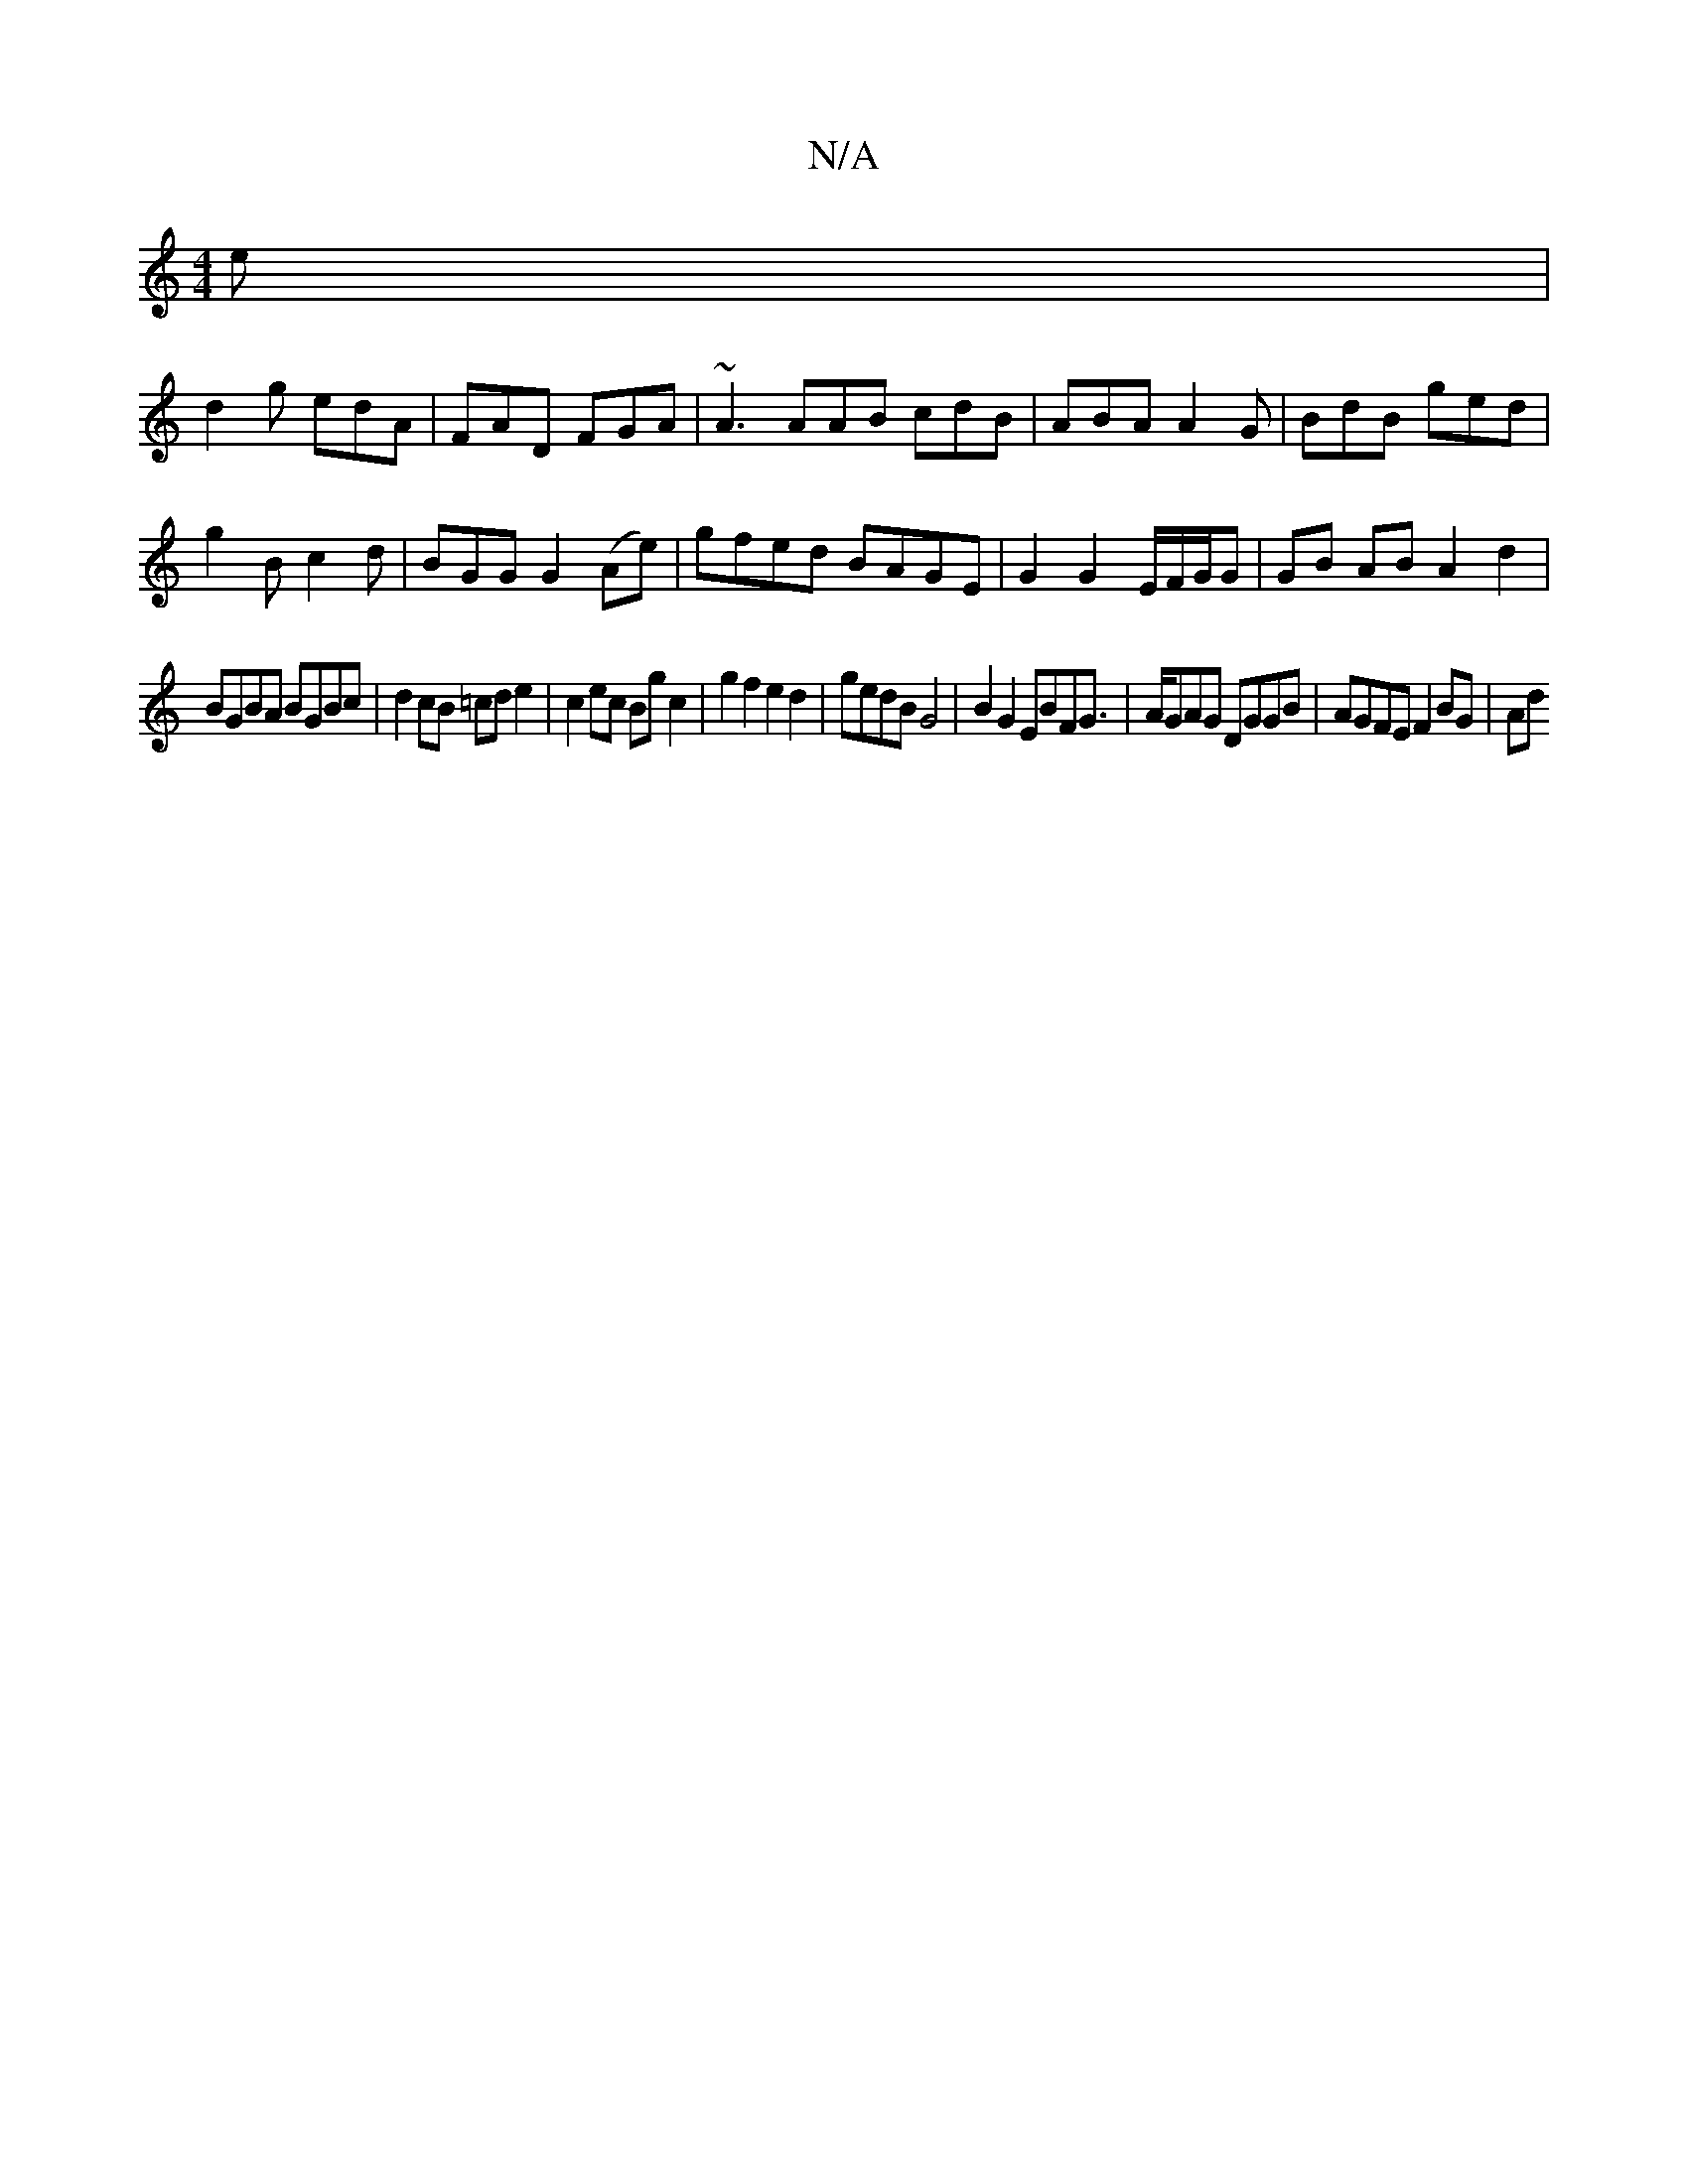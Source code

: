 X:1
T:N/A
M:4/4
R:N/A
K:Cmajor
e |
d2g edA | FAD FGA | ~A3 AAB cdB | ABA A2 G|BdB ged|
g2B c2d|BGG G2 (Ae)| gfed BAGE|G2G2-E/F/G/G |  GB AB A2d2|
BGBA BGBc|d2cB =cde2|c2ec Bgc2|g2 f2 e2 d2| gedB G4|B2G2 EBFG|>AGAG DGGB|AGFE F2BG|Ad